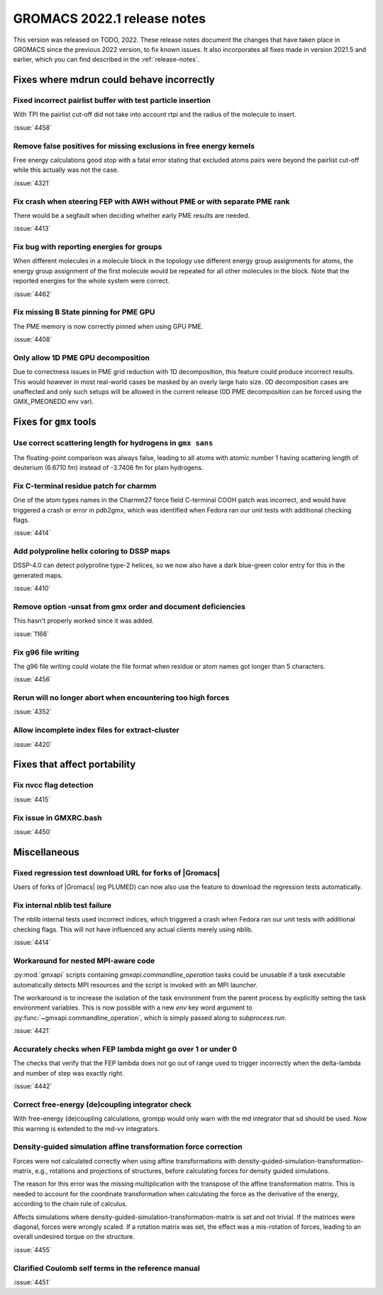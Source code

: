 GROMACS 2022.1 release notes
----------------------------

This version was released on TODO, 2022. These release notes
document the changes that have taken place in GROMACS since the
previous 2022 version, to fix known issues. It also incorporates all
fixes made in version 2021.5 and earlier, which you can find described
in the :ref:`release-notes`.

.. Note to developers!
   Please use """"""" to underline the individual entries for fixed issues in the subfolders,
   otherwise the formatting on the webpage is messed up.
   Also, please use the syntax :issue:`number` to reference issues on GitLab, without the
   a space between the colon and number!

Fixes where mdrun could behave incorrectly
^^^^^^^^^^^^^^^^^^^^^^^^^^^^^^^^^^^^^^^^^^^^^^^^

Fixed incorrect pairlist buffer with test particle insertion
""""""""""""""""""""""""""""""""""""""""""""""""""""""""""""

With TPI the pairlist cut-off did not take into account rtpi and the radius
of the molecule to insert.

:issue:`4458`

Remove false positives for missing exclusions in free energy kernels
""""""""""""""""""""""""""""""""""""""""""""""""""""""""""""""""""""

Free energy calculations good stop with a fatal error stating that excluded
atoms pairs were beyond the pairlist cut-off while this actually was not the case.

:issue:`4321`

Fix crash when steering FEP with AWH without PME or with separate PME rank
""""""""""""""""""""""""""""""""""""""""""""""""""""""""""""""""""""""""""

There would be a segfault when deciding whether early PME results are needed.

:issue:`4413`

Fix bug with reporting energies for groups
""""""""""""""""""""""""""""""""""""""""""

When different molecules in a molecule block in the topology use different
energy group assignments for atoms, the energy group assignment of the
first molecule would be repeated for all other molecules in the block.
Note that the reported energies for the whole system were correct.

:issue:`4462`

Fix missing B State pinning for PME GPU
"""""""""""""""""""""""""""""""""""""""

The PME memory is now correctly pinned when using GPU PME.

:issue:`4408`

Only allow 1D PME GPU decomposition
"""""""""""""""""""""""""""""""""""

Due to correctness issues in PME grid reduction with 1D decomposition, this feature could produce
incorrect results. This would however in most real-world cases be masked by an overly large halo size.
0D decomposition cases are unaffected and only such setups will be allowed in the current release
(0D PME decomposition can be forced using the GMX_PMEONEDD env var).

Fixes for ``gmx`` tools
^^^^^^^^^^^^^^^^^^^^^^^

Use correct scattering length for hydrogens in ``gmx sans``
"""""""""""""""""""""""""""""""""""""""""""""""""""""""""""

The floating-point comparison was always false, leading to all atoms with
atomic number 1 having scattering length of deuterium (6.6710 fm) instead
of -3.7406 fm for plain hydrogens.

Fix C-terminal residue patch for charmm
"""""""""""""""""""""""""""""""""""""""

One of the atom types names in the Charmm27 force field C-terminal
COOH patch was incorrect, and would have triggered a crash or error
in pdb2gmx, which was identified when Fedora ran our unit tests with
additional checking flags.

:issue:`4414`

Add polyproline helix coloring to DSSP maps
"""""""""""""""""""""""""""""""""""""""""""

DSSP-4.0 can detect polyproline type-2 helices, so we now also
have a dark blue-green color entry for this in the generated maps.

:issue:`4410`

Remove option -unsat from gmx order and document deficiencies
"""""""""""""""""""""""""""""""""""""""""""""""""""""""""""""

This hasn't properly worked since it was added.

:issue:`1166`

Fix g96 file writing
""""""""""""""""""""

The g96 file writing could violate the file format when residue or atom names
got longer than 5 characters.

:issue:`4456`

Rerun will no longer abort when encountering too high forces
""""""""""""""""""""""""""""""""""""""""""""""""""""""""""""

:issue:`4352`

Allow incomplete index files for extract-cluster
""""""""""""""""""""""""""""""""""""""""""""""""

:issue:`4420`

Fixes that affect portability
^^^^^^^^^^^^^^^^^^^^^^^^^^^^^

Fix nvcc flag detection
"""""""""""""""""""""""

:issue:`4415`

Fix issue in GMXRC.bash
"""""""""""""""""""""""

:issue:`4450`

Miscellaneous
^^^^^^^^^^^^^

Fixed regression test download URL for forks of |Gromacs|
"""""""""""""""""""""""""""""""""""""""""""""""""""""""""

Users of forks of |Gromacs| (eg PLUMED) can now also use the feature
to download the regression tests automatically.

Fix internal nblib test failure
"""""""""""""""""""""""""""""""

The nblib internal tests used incorrect indices, which triggered a crash
when Fedora ran our unit tests with additional checking flags. This will
not have influenced any actual clients merely using nblib.

:issue:`4414`

Workaround for nested MPI-aware code
""""""""""""""""""""""""""""""""""""

:py:mod:`gmxapi` scripts containing `gmxapi.commandline_operation` tasks could be unusable if a task
executable automatically detects MPI resources and the script is invoked with an MPI launcher.

The workaround is to increase the isolation of the task environment from the parent process by explicitly
setting the task environment variables.
This is now possible with a new *env* key word argument to :py:func:`~gmxapi.commandline_operation`,
which is simply passed along to `subprocess.run`.

:issue:`4421`

Accurately checks when FEP lambda might go over 1 or under 0
""""""""""""""""""""""""""""""""""""""""""""""""""""""""""""

The checks that verify that the FEP lambda does not go out of
range used to trigger incorrectly when the delta-lambda and number
of step was exactly right.

:issue:`4442`

Correct free-energy (de)coupling integrator check
"""""""""""""""""""""""""""""""""""""""""""""""""

With free-energy (de)coupling calculations, grompp would only warn
with the md integrator that sd should be used. Now this warning
is extended to the md-vv integrators.

Density-guided simulation affine transformation force correction 
""""""""""""""""""""""""""""""""""""""""""""""""""""""""""""""""

Forces were not calculated correctly when using affine transformations with
density-guided-simulation-transformation-matrix, e.g., rotations and projections
of structures, before calculating forces for density guided simulations.

The reason for this error was the missing multiplication with the transpose of
the affine transformation matrix. This is needed to account for the coordinate
transformation when calculating the force as the derivative of the energy,
according to the chain rule of calculus.

Affects simulations where density-guided-simulation-transformation-matrix is
set and not trivial. If the matrices were diagonal, forces were wrongly scaled.
If a rotation matrix was set, the effect was a mis-rotation of forces, leading
to an overall undesired torque on the structure.

:issue:`4455`

Clarified Coulomb self terms in the reference manual
""""""""""""""""""""""""""""""""""""""""""""""""""""

:issue:`4451`

